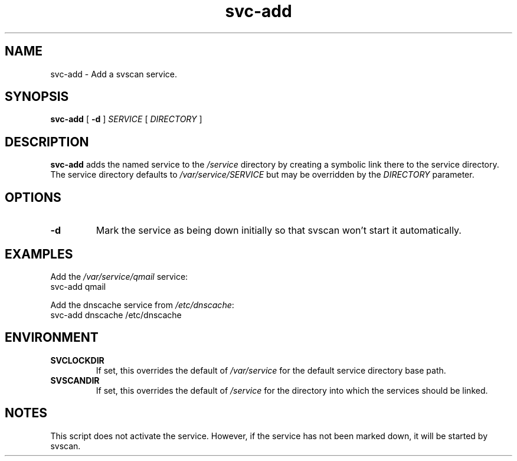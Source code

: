 .TH svc-add 1
.SH NAME
svc-add - Add a svscan service.
.SH SYNOPSIS
.P
.B svc-add
[
.B -d
]
.I SERVICE
[
.I DIRECTORY
]
.SH DESCRIPTION
.B svc-add
adds the named service to the
.I /service
directory by creating a symbolic link there to the service directory.
The service directory defaults to
.I /var/service/SERVICE
but may be overridden by the
.I DIRECTORY
parameter.
.SH OPTIONS
.TP
.B -d
Mark the service as being down initially so that svscan won't start it
automatically.
.SH EXAMPLES
Add the
.I /var/service/qmail
service:
.EX
svc-add qmail
.EE
.P
Add the dnscache service from
.IR /etc/dnscache :
.EX
svc-add dnscache /etc/dnscache
.EE
.SH ENVIRONMENT
.TP
.B SVCLOCKDIR
If set, this overrides the default of
.I /var/service
for the default service directory base path.
.TP
.B SVSCANDIR
If set, this overrides the default of
.I /service
for the directory into which the services should be linked.
.SH NOTES
This script does not activate the service.
However, if the service has not been marked down, it will be started by
svscan.
